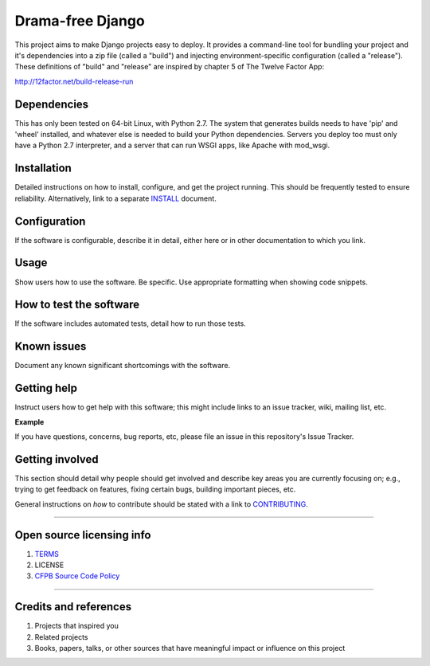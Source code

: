 Drama-free Django
=============

This project aims to make Django projects easy to deploy. It provides a command-line tool for bundling your project and it's dependencies into a zip file (called a "build") and injecting environment-specific configuration (called a "release"). These definitions of "build" and "release" are inspired by chapter 5 of The Twelve Factor App: 

http://12factor.net/build-release-run

Dependencies
------------

This has only been tested on 64-bit Linux, with Python 2.7. The system that generates builds needs to have 'pip' and 'wheel' installed, and whatever else is needed to build your Python dependencies. Servers you deploy too must only have a Python 2.7 interpreter, and a server that can run WSGI apps, like Apache with mod_wsgi.

Installation
------------

Detailed instructions on how to install, configure, and get the project
running. This should be frequently tested to ensure reliability.
Alternatively, link to a separate `INSTALL <INSTALL.md>`__ document.

Configuration
-------------

If the software is configurable, describe it in detail, either here or
in other documentation to which you link.

Usage
-----

Show users how to use the software. Be specific. Use appropriate
formatting when showing code snippets.

How to test the software
------------------------

If the software includes automated tests, detail how to run those tests.

Known issues
------------

Document any known significant shortcomings with the software.

Getting help
------------

Instruct users how to get help with this software; this might include
links to an issue tracker, wiki, mailing list, etc.

**Example**

If you have questions, concerns, bug reports, etc, please file an issue
in this repository's Issue Tracker.

Getting involved
----------------

This section should detail why people should get involved and describe
key areas you are currently focusing on; e.g., trying to get feedback on
features, fixing certain bugs, building important pieces, etc.

General instructions on *how* to contribute should be stated with a link
to `CONTRIBUTING <CONTRIBUTING.md>`__.

--------------

Open source licensing info
--------------------------

1. `TERMS <TERMS.md>`__
2. LICENSE
3. `CFPB Source Code
   Policy <https://github.com/cfpb/source-code-policy/>`__

--------------

Credits and references
----------------------

1. Projects that inspired you
2. Related projects
3. Books, papers, talks, or other sources that have meaningful impact or
   influence on this project

